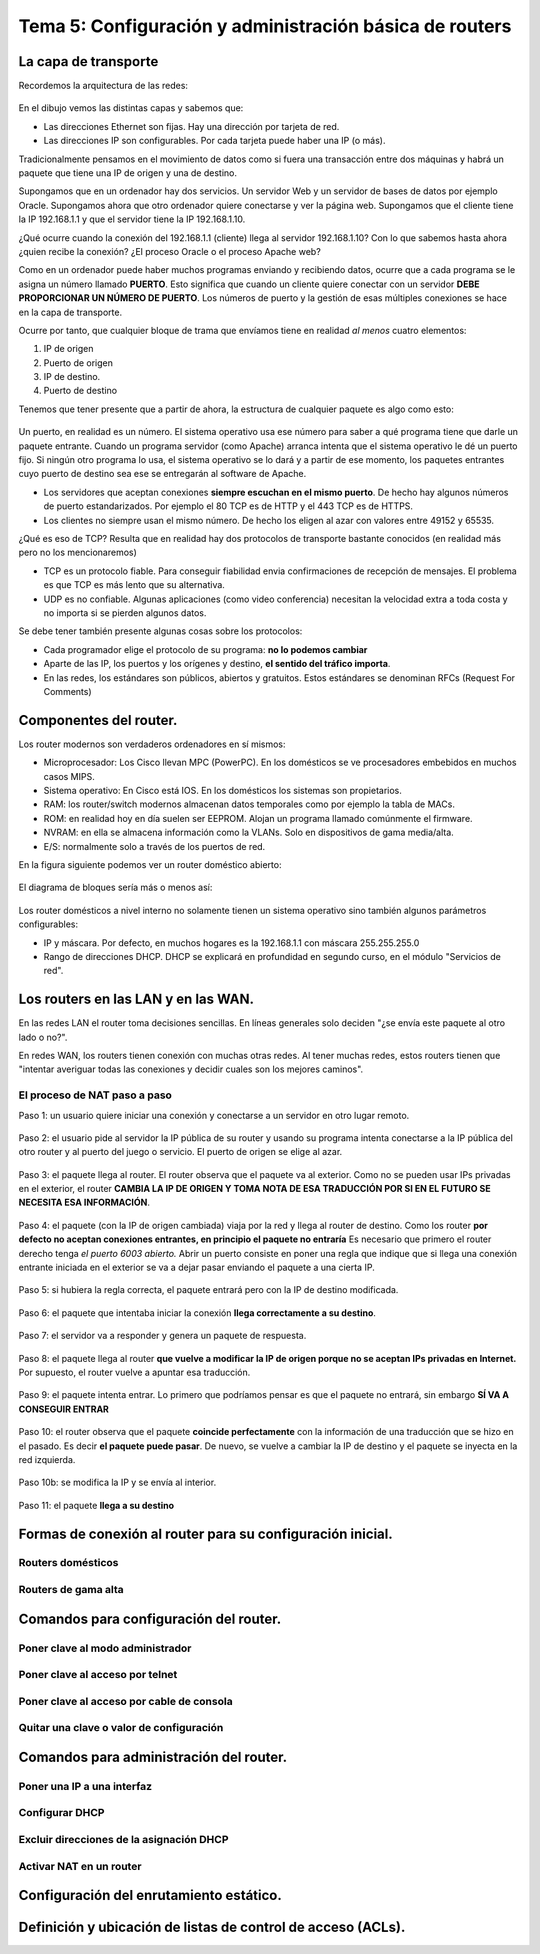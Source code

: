 Tema 5: Configuración y administración básica de routers
================================================================

La capa de transporte
--------------------------------

Recordemos la arquitectura de las redes:

.. figure:: img/01-osi.png

En el dibujo vemos las distintas capas y sabemos que:

* Las direcciones Ethernet son fijas. Hay una dirección por tarjeta de red.
* Las direcciones IP son configurables. Por cada tarjeta puede haber una IP (o más).

Tradicionalmente pensamos en el movimiento de datos como si fuera una transacción entre dos máquinas y habrá un paquete que tiene una IP de origen y una de destino.

Supongamos que en un ordenador hay dos servicios. Un servidor Web y un servidor de bases de datos por ejemplo Oracle. Supongamos ahora que otro ordenador quiere conectarse y ver la página web. Supongamos que el cliente tiene la IP 192.168.1.1 y que el servidor tiene la IP 192.168.1.10.

¿Qué ocurre cuando la conexión del 192.168.1.1 (cliente) llega al servidor 192.168.1.10? Con lo que sabemos hasta ahora ¿quien recibe la conexión? ¿El proceso Oracle o el proceso Apache web?

Como en un ordenador puede haber muchos programas enviando y recibiendo datos, ocurre que a cada programa se le asigna un número llamado **PUERTO**. Esto significa que cuando un cliente quiere conectar con un servidor **DEBE PROPORCIONAR UN NÚMERO DE PUERTO**. Los números de puerto y la gestión de esas múltiples conexiones se hace en la capa de transporte.

Ocurre por tanto, que cualquier bloque de trama que envíamos tiene en realidad *al menos* cuatro elementos:

1. IP de origen
2. Puerto de origen
3. IP de destino.
4. Puerto de destino

Tenemos que tener presente que a partir de ahora, la estructura de cualquier paquete es algo como esto:


.. figure:: img/02-puertos.png


Un puerto, en realidad es un número. El sistema operativo usa ese número para saber a qué programa tiene que darle un paquete entrante. Cuando un programa servidor (como Apache) arranca intenta que el sistema operativo le dé un puerto fijo. Si ningún otro programa lo usa, el sistema operativo se lo dará y a partir de ese momento, los paquetes entrantes cuyo puerto de destino sea ese se entregarán al software de Apache.

* Los servidores que aceptan conexiones **siempre escuchan en el mismo puerto**. De hecho hay algunos números de puerto estandarizados. Por ejemplo el 80 TCP es de HTTP y el 443 TCP es de HTTPS.
* Los clientes no siempre usan el mismo número. De hecho los eligen al azar con valores entre 49152 y 65535.

¿Qué es eso de TCP? Resulta que en realidad hay dos protocolos de transporte bastante conocidos (en realidad más pero no los mencionaremos)

* TCP es un protocolo fiable. Para conseguir fiabilidad envia confirmaciones de recepción de mensajes. El problema es que TCP es más lento que su alternativa.
* UDP es no confiable. Algunas aplicaciones (como video conferencia) necesitan la velocidad extra a toda costa y no importa si se pierden algunos datos.

Se debe tener también presente algunas cosas sobre los protocolos:


* Cada programador elige el protocolo de su programa: **no lo podemos cambiar**
* Aparte de las IP, los puertos y los orígenes y destino, **el sentido del tráfico importa**. 
* En las redes, los estándares son públicos, abiertos y gratuitos. Estos estándares se denominan RFCs (Request For Comments)

Componentes del router.
----------------------------------------------------------------------------
Los router modernos son verdaderos ordenadores en sí mismos:


* Microprocesador: Los Cisco llevan MPC (PowerPC). En los domésticos se ve procesadores embebidos en muchos casos MIPS.
* Sistema operativo: En Cisco está IOS. En los domésticos los sistemas son propietarios.
* RAM: los router/switch modernos almacenan datos temporales como por ejemplo la tabla de MACs.
* ROM: en realidad hoy en día suelen ser EEPROM. Alojan un programa llamado comúnmente el firmware.
* NVRAM: en ella se almacena información como la VLANs. Solo en dispositivos de gama media/alta.
* E/S: normalmente solo a través de los puertos de red.


En la figura siguiente podemos ver un router doméstico abierto:

.. figure:: img/03-router-abierto.jpg


El diagrama de bloques sería más o menos así:

.. figure:: img/04-descomposicion.png


Los router domésticos a nivel interno no solamente tienen un sistema operativo sino también algunos parámetros configurables:

* IP y máscara. Por defecto, en muchos hogares es la 192.168.1.1 con máscara 255.255.255.0
* Rango de direcciones DHCP. DHCP se explicará en profundidad en segundo curso, en el módulo "Servicios de red".




Los routers en las LAN y en las WAN.
----------------------------------------------------------------------------

En las redes LAN el router toma decisiones sencillas. En líneas generales solo deciden "¿se envía este paquete al otro lado o no?".

En redes WAN, los routers tienen conexión con muchas otras redes. Al tener muchas redes, estos routers tienen que "intentar averiguar todas las conexiones y decidir cuales son los mejores caminos".


El proceso de NAT paso a paso
~~~~~~~~~~~~~~~~~~~~~~~~~~~~~~~~~

Paso 1: un usuario quiere iniciar una conexión y conectarse a un servidor en otro lugar remoto.

.. figure:: img/nat01.png

Paso 2: el usuario pide al servidor la IP pública de su router y usando su programa intenta conectarse a la IP pública del otro router y al puerto del juego o servicio. El puerto de origen se elige al azar.


.. figure:: img/nat02.png

Paso 3: el paquete llega al router. El router observa que el paquete va al exterior. Como no se pueden usar IPs privadas en el exterior, el router **CAMBIA LA IP DE ORIGEN Y TOMA NOTA DE ESA TRADUCCIÓN POR SI EN EL FUTURO SE NECESITA ESA INFORMACIÓN**.

.. figure:: img/nat03.png

Paso 4: el paquete (con la IP de origen cambiada) viaja por la red y llega al router de destino. Como los router **por defecto no aceptan conexiones entrantes, en principio el paquete no entraría** Es necesario que primero el router derecho tenga *el puerto 6003 abierto.* Abrir un puerto consiste en poner una regla que indique que si llega una conexión entrante iniciada en el exterior se va a dejar pasar enviando el paquete a una cierta IP.

.. figure:: img/nat04.png

Paso 5: si hubiera la regla correcta, el paquete entrará pero con la IP de destino modificada.

.. figure:: img/nat05.png    

Paso 6: el paquete que intentaba iniciar la conexión **llega correctamente a su destino**.

.. figure:: img/nat06.png    

Paso 7: el servidor va a responder y genera un paquete de respuesta.

.. figure:: img/nat07.png    

Paso 8: el paquete llega al router **que vuelve a modificar la IP de origen porque no se aceptan IPs privadas en Internet.** Por supuesto, el router vuelve a apuntar esa traducción.

.. figure:: img/nat08.png    


Paso 9: el paquete intenta entrar. Lo primero que podríamos pensar es que el paquete no entrará, sin embargo **SÍ VA A CONSEGUIR ENTRAR**

.. figure:: img/nat09.png    

Paso 10: el router observa que el paquete **coincide perfectamente** con la información de una traducción que se hizo en el pasado. Es decir **el paquete puede pasar**. De nuevo, se vuelve a cambiar la IP de destino y el paquete se inyecta en la red izquierda.

.. figure:: img/nat10.png    

Paso 10b: se modifica la IP y se envía al interior.

.. figure:: img/nat11.png    

Paso 11: el paquete **llega a su destino**

.. figure:: img/nat12.png    


Formas de conexión al router para su configuración inicial.
----------------------------------------------------------------------------

Routers domésticos
~~~~~~~~~~~~~~~~~~~~

Routers de gama alta
~~~~~~~~~~~~~~~~~~~~~~

Comandos para configuración del router.
----------------------------------------------------------------------------

Poner clave al modo administrador
~~~~~~~~~~~~~~~~~~~~~~~~~~~~~~~~~~

Poner clave al acceso por telnet
~~~~~~~~~~~~~~~~~~~~~~~~~~~~~~~~~~~~~~

Poner clave al acceso por cable de consola
~~~~~~~~~~~~~~~~~~~~~~~~~~~~~~~~~~~~~~~~~~~~~~


Quitar una clave o valor de configuración
~~~~~~~~~~~~~~~~~~~~~~~~~~~~~~~~~~~~~~~~~~~~~~~~~~~~~~


Comandos para administración del router.
----------------------------------------------------------------------------

Poner una IP a una interfaz
~~~~~~~~~~~~~~~~~~~~~~~~~~~~~~~~~~

Configurar DHCP
~~~~~~~~~~~~~~~~~~~~~~~~

Excluir direcciones de la asignación DHCP
~~~~~~~~~~~~~~~~~~~~~~~~~~~~~~~~~~~~~~~~~~~~~~~~

Activar NAT en un router
~~~~~~~~~~~~~~~~~~~~~~~~~~~~~~

Configuración del enrutamiento estático.
----------------------------------------------------------------------------

Definición y ubicación de listas de control de acceso (ACLs).
----------------------------------------------------------------------------

